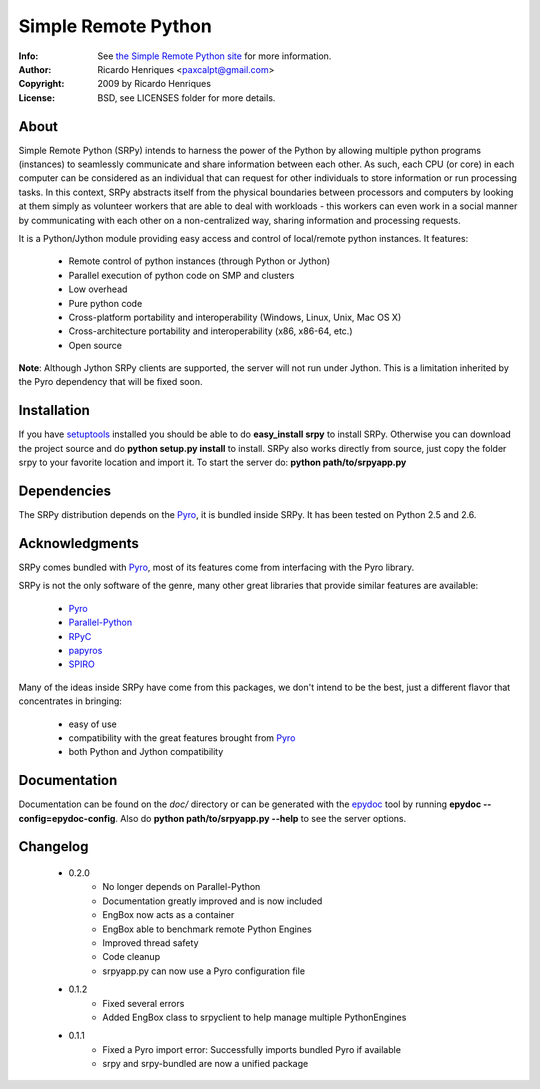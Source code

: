 ====================
Simple Remote Python
====================
:Info: See `the Simple Remote Python site <http://code.google.com/p/srpy/>`_ for more information.
:Author: Ricardo Henriques <paxcalpt@gmail.com>
:Copyright: 2009 by Ricardo Henriques
:License: BSD, see LICENSES folder for more details.

About
=====

Simple Remote Python (SRPy) intends to harness the power of the Python by
allowing multiple python programs (instances) to seamlessly communicate and
share information between each other. As such, each CPU (or core) in each
computer can be considered as an individual that can request for other
individuals to store information or run processing tasks. In this context,
SRPy abstracts itself from the physical boundaries between processors and
computers by looking at them simply as volunteer workers that are able to
deal with workloads - this workers can even work in a social manner by
communicating with each other on a non-centralized way, sharing information
and processing requests.

It is a Python/Jython module providing easy access and control of local/remote
python instances. It features:

    * Remote control of python instances (through Python or Jython)
    * Parallel execution of python code on SMP and clusters
    * Low overhead
    * Pure python code
    * Cross-platform portability and interoperability (Windows, Linux, Unix, Mac OS X)
    * Cross-architecture portability and interoperability (x86, x86-64, etc.)
    * Open source

**Note**: Although Jython SRPy clients are supported, the server will not run
under Jython. This is a limitation inherited by the Pyro dependency that will
be fixed soon.

Installation
============
If you have `setuptools <http://peak.telecommunity.com/DevCenter/setuptools>`_
installed you should be able to do **easy_install srpy** to install SRPy.
Otherwise you can download the project source and do **python setup.py install**
to install. SRPy also works directly from source, just copy the folder srpy to
your favorite location and import it. To start the server do:
**python path/to/srpyapp.py**

Dependencies
============
The SRPy distribution depends on the `Pyro <http://pyro.sourceforge.net/>`_, it is bundled inside SRPy.
It has been tested on Python 2.5 and 2.6.

Acknowledgments
===============

SRPy comes bundled with `Pyro <http://pyro.sourceforge.net/>`_, most of its
features come from interfacing with the Pyro library.

SRPy is not the only software of the genre, many other great libraries that
provide similar features are available:

    * `Pyro <http://pyro.sourceforge.net/>`_
    * `Parallel-Python <http://www.parallelpython.com>`_
    * `RPyC <http://rpyc.wikidot.com/>`_
    * `papyros <http://code.google.com/p/papyros/>`_
    * `SPIRO <http://www.freenet.org.nz/python/spiro/>`_
    
Many of the ideas inside SRPy have come from this packages, we don't intend
to be the best, just a different flavor that concentrates in bringing:

    * easy of use
    * compatibility with the great features brought from `Pyro <http://pyro.sourceforge.net/>`_
    * both Python and Jython compatibility

Documentation
=============
Documentation can be found on the *doc/* directory or can be generated with the
`epydoc <http://epydoc.sourceforge.net/>`_ tool by running
**epydoc --config=epydoc-config**. Also do **python path/to/srpyapp.py --help**
to see the server options.

Changelog
=========
    * 0.2.0
        * No longer depends on Parallel-Python
        * Documentation greatly improved and is now included
        * EngBox now acts as a container
        * EngBox able to benchmark remote Python Engines
        * Improved thread safety
        * Code cleanup
        * srpyapp.py can now use a Pyro configuration file

    * 0.1.2
        * Fixed several errors
        * Added EngBox class to srpyclient to help manage multiple PythonEngines

    * 0.1.1
        * Fixed a Pyro import error: Successfully imports bundled Pyro if available
        * srpy and srpy-bundled are now a unified package
